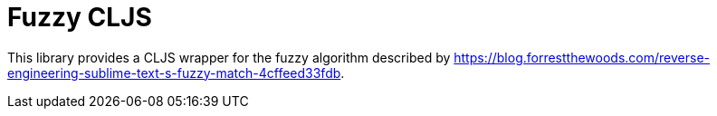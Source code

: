 = Fuzzy CLJS

This library provides a CLJS wrapper for the fuzzy algorithm described by https://blog.forrestthewoods.com/reverse-engineering-sublime-text-s-fuzzy-match-4cffeed33fdb.

